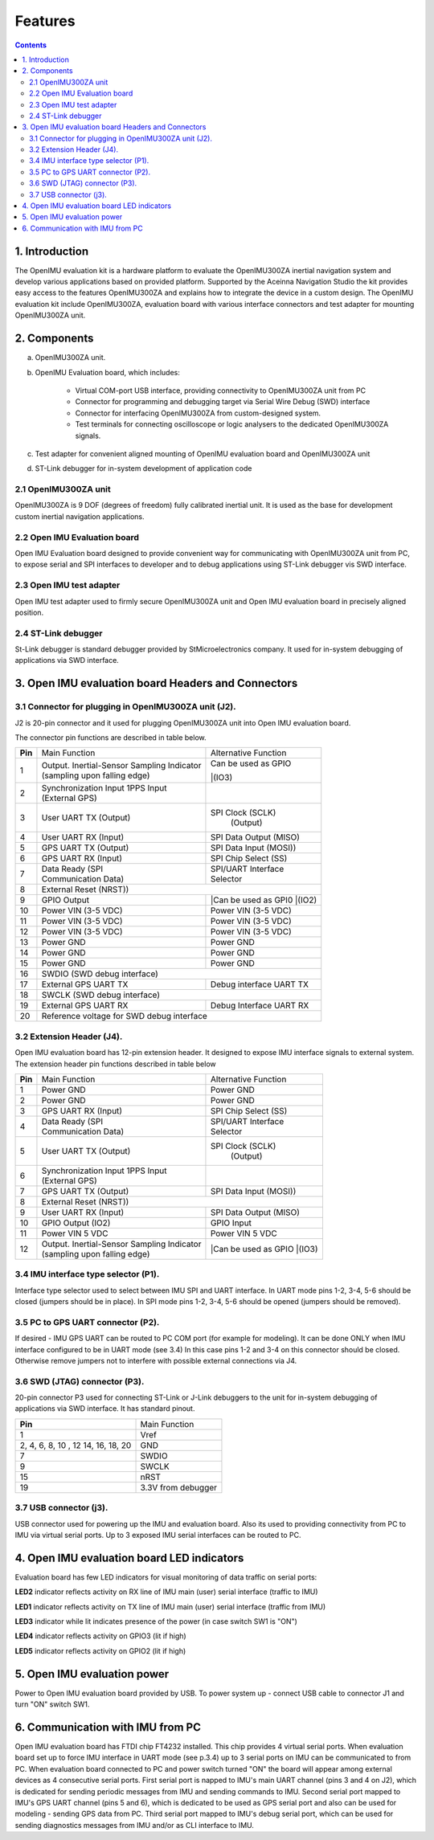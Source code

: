 Features
========

.. contents:: Contents
    :local:

1. Introduction
-------------

The OpenIMU evaluation kit is a hardware platform to evaluate the OpenIMU300ZA
inertial navigation system and develop various applications based on provided platform.
Supported by the Aceinna Navigation Studio the kit provides easy access to the features 
OpenIMU300ZA and explains how to integrate the device in a custom design.
The OpenIMU evaluation kit include OpenIMU300ZA, evaluation board with various interface
connectors and test adapter for mounting OpenIMU300ZA unit.
 
2. Components
------------

a. OpenIMU300ZA unit.

b. OpenIMU Evaluation board, which includes:

	- Virtual COM-port USB interface, providing connectivity to OpenIMU300ZA unit from PC

	- Connector for programming and debugging target via Serial Wire Debug (SWD) interface

	- Connector for interfacing OpenIMU300ZA from custom-designed system.

	- Test terminals for connecting oscilloscope or logic analysers to the dedicated OpenIMU300ZA signals.

c. Test adapter for convenient aligned mounting of OpenIMU evaluation board and OpenIMU300ZA unit 
d. ST-Link debugger for in-system development of application code 
     
2.1 OpenIMU300ZA unit
~~~~~~~~~~~~~~~~~~~~~~~~
       
OpenIMU300ZA is 9 DOF (degrees of freedom) fully calibrated inertial unit. It is used as the base for development custom
inertial navigation applications.

2.2 Open IMU Evaluation board
~~~~~~~~~~~~~~~~~~~~~~~~

Open IMU Evaluation board designed to provide convenient way for communicating with OpenIMU300ZA unit from PC, to 
expose serial and SPI interfaces to developer and to debug applications using ST-Link debugger vis SWD interface.
       
2.3 Open IMU test adapter
~~~~~~~~~~~~~~~~~~~~~~~~

Open IMU test adapter used to firmly secure OpenIMU300ZA unit and Open IMU evaluation board in precisely aligned position. 
       
2.4 ST-Link debugger
~~~~~~~~~~~~~~~~~~~~~~~~
St-Link debugger is standard debugger provided by StMicroelectronics company. It used for in-system debugging of applications via SWD interface.
  
  
3. Open IMU evaluation board Headers and Connectors
------------
  
3.1 Connector for plugging in OpenIMU300ZA unit (J2).   
~~~~~~~~~~~~~~~~~~~~~~~~
  
J2 is 20-pin connector and it used for plugging OpenIMU300ZA unit into Open IMU evaluation board.
   

The connector pin functions are described in table below.

+-----------------+-------------------------+-----------------------+
| **Pin**         |   Main Function         | Alternative Function  |
|                 |                         |                       |
+-----------------+-------------------------+-----------------------+
| 1               || Output. Inertial-Sensor|| Can be used as GPIO  |
|                 | Sampling Indicator      ||(IO3)                 |
|                 || (sampling upon         |                       |
|                 | falling edge)           |                       |
+-----------------+-------------------------+-----------------------+
| 2               || Synchronization Input  |                       |
|                 |  1PPS Input             |                       |
|                 || (External GPS)         |                       |
+-----------------+-------------------------+-----------------------+
| 3               || User UART TX  (Output) | SPI Clock (SCLK)      |
|                 |                         |     (Output)          |
+-----------------+-------------------------+-----------------------+
| 4               | User UART RX  (Input)   | SPI Data Output       |
|                 |                         | (MISO)                |
+-----------------+-------------------------+-----------------------+
| 5               | GPS UART TX (Output)    | SPI Data Input (MOSI))|
+-----------------+-------------------------+-----------------------+
| 6               | GPS UART RX  (Input)    | SPI Chip Select (SS)  |
+-----------------+-------------------------+-----------------------+
| 7               || Data Ready (SPI        || SPI/UART Interface   |
|                 || Communication Data)    || Selector             |
+-----------------+-------------------------+-----------------------+
| 8               |             External Reset (NRST))              |
+-----------------+-------------------------+-----------------------+
| 9               | GPIO Output             ||Can be used as GPI0   |
|                 |                         ||(IO2)                 |
+-----------------+-------------------------+-----------------------+
| 10              | Power VIN (3-5 VDC)     | Power VIN (3-5 VDC)   |
+-----------------+-------------------------+-----------------------+
| 11              | Power VIN (3-5 VDC)     | Power VIN (3-5 VDC)   |
+-----------------+-------------------------+-----------------------+
| 12              | Power VIN (3-5 VDC)     | Power VIN (3-5 VDC)   |
+-----------------+-------------------------+-----------------------+
| 13              | Power GND               | Power GND             |
+-----------------+-------------------------+-----------------------+
| 14              | Power GND               | Power GND             |
+-----------------+-------------------------+-----------------------+
| 15              | Power GND               | Power GND             |
+-----------------+-------------------------+-----------------------+
| 16              | SWDIO (SWD debug interface)                     |
+-----------------+-------------------------+-----------------------+
| 17              | External GPS UART TX    |Debug interface UART TX|
+-----------------+-------------------------+-----------------------+
| 18              | SWCLK (SWD debug interface)                     |
+-----------------+-------------------------+-----------------------+
| 19              | External GPS UART RX    |Debug Interface UART RX|
+-----------------+-------------------------+-----------------------+
| 20              | Reference voltage for SWD debug interface       |
+-----------------+-------------------------+-----------------------+

3.2 Extension Header (J4).   
~~~~~~~~~~~~~~~~~~~~~~~~


Open IMU evaluation board has 12-pin extension header. It designed to expose IMU interface signals to
external system. The extension header pin functions described in table below 


+-----------------+-------------------------+-----------------------+
| **Pin**         |   Main Function         | Alternative Function  |
|                 |                         |                       |
+-----------------+-------------------------+-----------------------+
| 1               | Power GND               | Power GND             |
+-----------------+-------------------------+-----------------------+
| 2               | Power GND               | Power GND             |
+-----------------+-------------------------+-----------------------+
| 3               | GPS UART RX  (Input)    | SPI Chip Select (SS)  |
+-----------------+-------------------------+-----------------------+
| 4               || Data Ready (SPI        || SPI/UART Interface   |
|                 || Communication Data)    || Selector             |
+-----------------+-------------------------+-----------------------+
| 5               || User UART TX  (Output) | SPI Clock (SCLK)      |
|                 |                         |     (Output)          |
+-----------------+-------------------------+-----------------------+
| 6               || Synchronization Input  |                       |
|                 |  1PPS Input             |                       |
|                 || (External GPS)         |                       |
+-----------------+-------------------------+-----------------------+
| 7               | GPS UART TX (Output)    | SPI Data Input (MOSI))|
+-----------------+-------------------------+-----------------------+
| 8               |             External Reset (NRST))              |
+-----------------+-------------------------+-----------------------+
| 9               | User UART RX  (Input)   | SPI Data Output       |
|                 |                         | (MISO)                |
+-----------------+-------------------------+-----------------------+
| 10              | GPIO Output (IO2)       | GPIO Input            |
|                 |                         |                       |
+-----------------+-------------------------+-----------------------+
| 11              | Power VIN  5 VDC        | Power VIN 5 VDC       |
+-----------------+-------------------------+-----------------------+
| 12              || Output. Inertial-Sensor||Can be used as GPIO   |
|                 | Sampling Indicator      ||(IO3)                 |
|                 || (sampling upon         |                       |
|                 | falling edge)           |                       |
+-----------------+-------------------------+-----------------------+

3.4 IMU interface type selector (P1).   
~~~~~~~~~~~~~~~~~~~~~~~~

Interface type selector used to select between IMU SPI and UART interface.
In UART mode pins 1-2, 3-4, 5-6 should be closed (jumpers should be in place).
In SPI mode pins 1-2, 3-4, 5-6 should be opened (jumpers should be removed).

3.5 PC to GPS UART connector (P2).   
~~~~~~~~~~~~~~~~~~~~~~~~

If desired - IMU GPS UART can be routed to PC COM port (for example for modeling).
It can be done ONLY when IMU interface configured to be in UART mode (see 3.4) 
In this case pins 1-2 and 3-4 on this connector should be closed.
Otherwise remove jumpers not to interfere with possible external connections via J4.
 
3.6 SWD (JTAG) connector (P3).   
~~~~~~~~~~~~~~~~~~~~~~~~

20-pin connector P3 used for connecting ST-Link or J-Link debuggers to the unit for
in-system debugging of applications via SWD interface. It has standard pinout.

+-------------------+-------------------------+
| **Pin**           |   Main Function         |
|                   |                         |
+-------------------+-------------------------+
| 1                 | Vref                    |
+-------------------+-------------------------+
|2, 4, 6, 8, 10 , 12| GND                     |
|14, 16, 18, 20     |                         |
+-------------------+-------------------------+
| 7                 | SWDIO                   |
+-------------------+-------------------------+
| 9                 | SWCLK                   |
+-------------------+-------------------------+
| 15                | nRST                    |
+-------------------+-------------------------+
| 19                | 3.3V from debugger      |
+-------------------+-------------------------+
 
3.7 USB connector (j3).   
~~~~~~~~~~~~~~~~~~~~~~~~
 
USB connector used for powering up the IMU and evaluation board. Also its used to providing connectivity
from PC to IMU via virtual serial ports. Up to 3 exposed IMU serial interfaces can be routed to PC.  


4. Open IMU evaluation board LED indicators
-----------------------

Evaluation board has few LED indicators for visual monitoring of data traffic on serial ports:

**LED2** indicator reflects activity on RX line of IMU main (user) serial interface (traffic to IMU)

**LED1** indicator reflects activity on TX line of IMU main (user) serial interface (traffic from IMU)

**LED3** indicator while lit indicates presence of the power (in case switch SW1 is "ON")

**LED4** indicator reflects activity on GPIO3 (lit if high)
 
**LED5** indicator reflects activity on GPIO2 (lit if high)


5. Open IMU evaluation power
-----------------------

Power to Open IMU evaluation board provided by USB.
To power system up - connect USB cable to connector J1 and turn "ON" switch SW1.
 

6. Communication with IMU from PC
-----------------------

Open IMU evaluation board has FTDI chip FT4232 installed. This chip provides 4 virtual serial ports.
When evaluation board set up to force IMU interface in UART mode (see p.3.4) up to 3 serial ports on IMU can be communicated to from PC.
When evaluation board connected to PC and power switch turned "ON" the board will appear among external devices as 4 consecutive serial ports.
First serial port is napped to IMU's main UART channel (pins 3 and 4 on J2), which is dedicated for sending periodic messages from IMU and sending commands
to IMU. Second serial port mapped to IMU's GPS UART channel (pins 5 and 6), which is dedicated to be used as GPS serial port and also can be used for modeling - sending
GPS data from PC.
Third serial port mapped to IMU's debug serial port, which can be used for sending diagnostics messages from IMU and/or as CLI interface to IMU.
   
   
  
  

